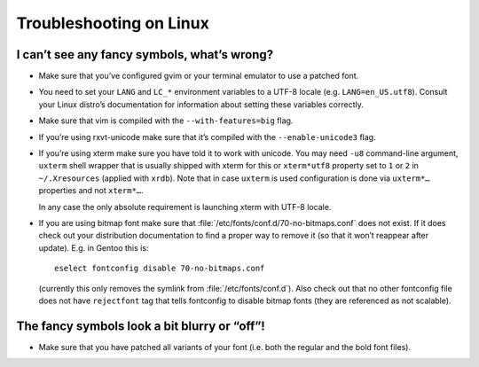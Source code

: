 ************************
Troubleshooting on Linux
************************

I can’t see any fancy symbols, what’s wrong?
--------------------------------------------

* Make sure that you’ve configured gvim or your terminal emulator to use 
  a patched font.
* You need to set your ``LANG`` and ``LC_*`` environment variables to 
  a UTF-8 locale (e.g. ``LANG=en_US.utf8``). Consult your Linux distro’s 
  documentation for information about setting these variables correctly.
* Make sure that vim is compiled with the ``--with-features=big`` flag.
* If you’re using rxvt-unicode make sure that it’s compiled with the 
  ``--enable-unicode3`` flag.
* If you’re using xterm make sure you have told it to work with unicode. You may 
  need ``-u8`` command-line argument, ``uxterm`` shell wrapper that is usually 
  shipped with xterm for this or ``xterm*utf8`` property set to ``1`` or ``2`` 
  in ``~/.Xresources`` (applied with ``xrdb``). Note that in case ``uxterm`` is 
  used configuration is done via ``uxterm*…`` properties and not ``xterm*…``.

  In any case the only absolute requirement is launching xterm with UTF-8 
  locale.
* If you are using bitmap font make sure that 
  :file:`/etc/fonts/conf.d/70-no-bitmaps.conf` does not exist. If it does check 
  out your distribution documentation to find a proper way to remove it (so that 
  it won’t reappear after update). E.g. in Gentoo this is::

      eselect fontconfig disable 70-no-bitmaps.conf

  (currently this only removes the symlink from :file:`/etc/fonts/conf.d`). Also 
  check out that no other fontconfig file does not have ``rejectfont`` tag that 
  tells fontconfig to disable bitmap fonts (they are referenced as not 
  scalable).

The fancy symbols look a bit blurry or “off”!
---------------------------------------------

* Make sure that you have patched all variants of your font (i.e. both the 
  regular and the bold font files).
